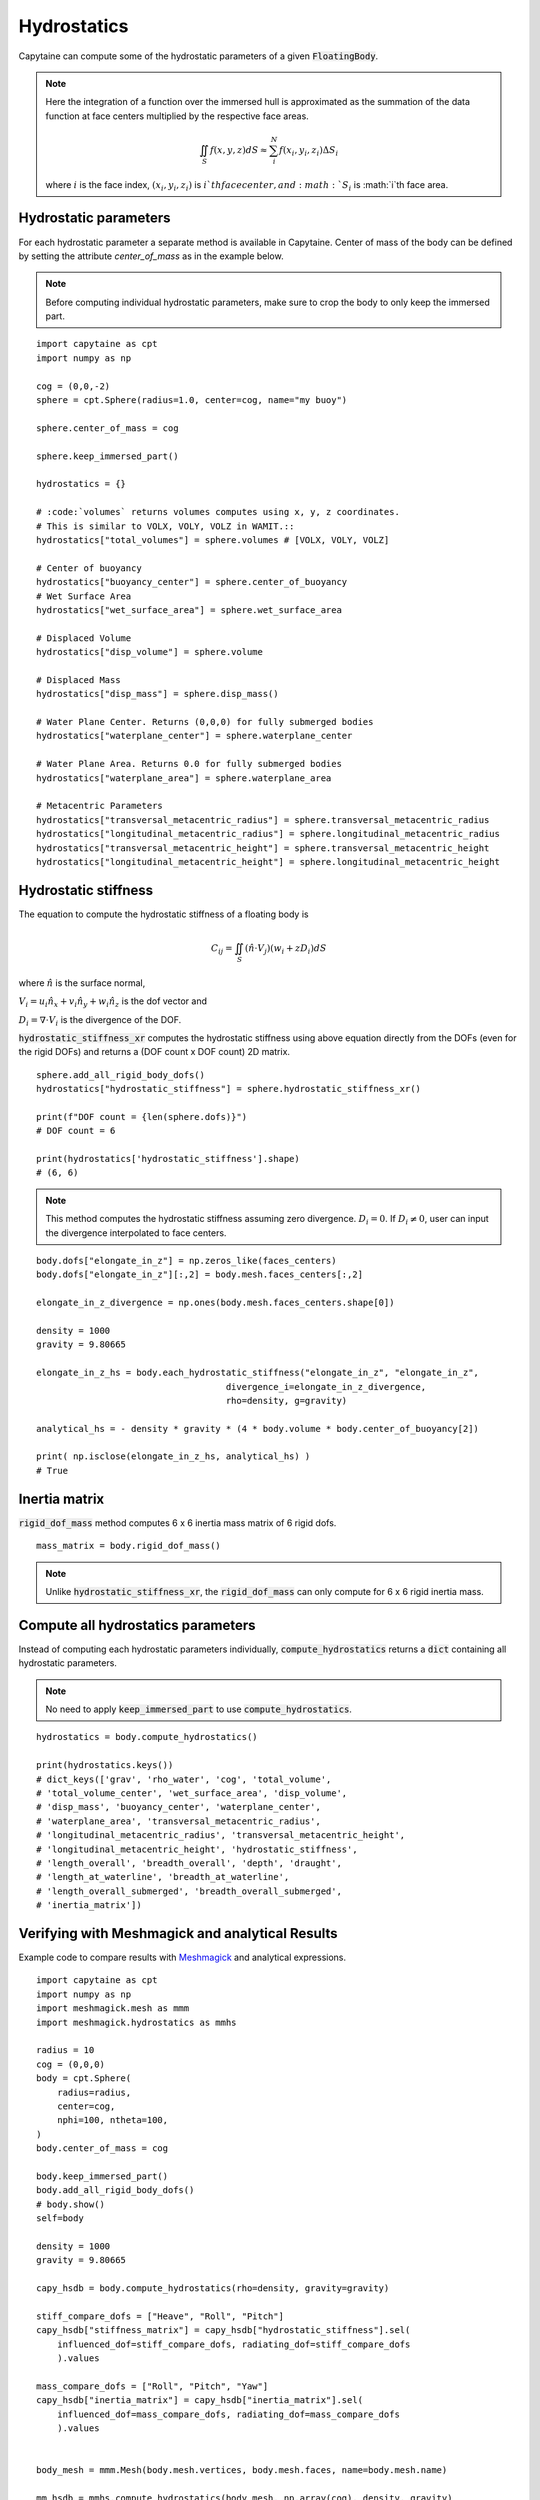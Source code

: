 ============
Hydrostatics
============

Capytaine can compute some of the hydrostatic parameters of a given :code:`FloatingBody`.


.. note::
    Here the integration of a function over the immersed hull is approximated as the summation of the data function at face centers multiplied by the respective face areas.

    .. math::

        \iint_S f(x,y,z) dS \approx \sum_i^N f(x_i, y_i, z_i) \Delta S_i

    where :math:`i` is the face index, :math:`(x_i, y_i, z_i)` is :math:`i`th face center, and :math:`S_i` is :math:`i`th face area.

Hydrostatic parameters
----------------------

For each hydrostatic parameter a separate method is available in Capytaine.
Center of mass of the body can be defined by setting the attribute `center_of_mass` as in the example below.

.. note::
    Before computing individual hydrostatic parameters, make sure to crop the body to only keep the immersed part.

::

    import capytaine as cpt
    import numpy as np

    cog = (0,0,-2)
    sphere = cpt.Sphere(radius=1.0, center=cog, name="my buoy")

    sphere.center_of_mass = cog

    sphere.keep_immersed_part()

    hydrostatics = {}

    # :code:`volumes` returns volumes computes using x, y, z coordinates.
    # This is similar to VOLX, VOLY, VOLZ in WAMIT.::
    hydrostatics["total_volumes"] = sphere.volumes # [VOLX, VOLY, VOLZ]

    # Center of buoyancy
    hydrostatics["buoyancy_center"] = sphere.center_of_buoyancy
    # Wet Surface Area
    hydrostatics["wet_surface_area"] = sphere.wet_surface_area

    # Displaced Volume
    hydrostatics["disp_volume"] = sphere.volume

    # Displaced Mass
    hydrostatics["disp_mass"] = sphere.disp_mass()

    # Water Plane Center. Returns (0,0,0) for fully submerged bodies
    hydrostatics["waterplane_center"] = sphere.waterplane_center

    # Water Plane Area. Returns 0.0 for fully submerged bodies
    hydrostatics["waterplane_area"] = sphere.waterplane_area

    # Metacentric Parameters
    hydrostatics["transversal_metacentric_radius"] = sphere.transversal_metacentric_radius
    hydrostatics["longitudinal_metacentric_radius"] = sphere.longitudinal_metacentric_radius
    hydrostatics["transversal_metacentric_height"] = sphere.transversal_metacentric_height
    hydrostatics["longitudinal_metacentric_height"] = sphere.longitudinal_metacentric_height


Hydrostatic stiffness
---------------------

The equation to compute the hydrostatic stiffness of a floating body is

.. math::

    C_{ij} = \iint_S (\hat{n} \cdot V_j) (w_i + z D_i)  dS

where :math:`\hat{n}` is the surface normal,

:math:`V_i = u_i \hat{n}_x + v_i \hat{n}_y + w_i \hat{n}_z` is the dof vector and

:math:`D_i = \nabla \cdot V_i` is the divergence of the DOF.


:code:`hydrostatic_stiffness_xr` computes the hydrostatic stiffness using above equation directly from the DOFs (even for the rigid DOFs) and returns a (DOF count x DOF count) 2D matrix. ::

    sphere.add_all_rigid_body_dofs()
    hydrostatics["hydrostatic_stiffness"] = sphere.hydrostatic_stiffness_xr()

    print(f"DOF count = {len(sphere.dofs)}")
    # DOF count = 6

    print(hydrostatics['hydrostatic_stiffness'].shape)
    # (6, 6)


.. note::
    This method computes the hydrostatic stiffness assuming zero divergence. :math:`D_{i} = 0`. If :math:`D_i \neq 0`, user can input the divergence interpolated to face centers.

::

    body.dofs["elongate_in_z"] = np.zeros_like(faces_centers)
    body.dofs["elongate_in_z"][:,2] = body.mesh.faces_centers[:,2]

    elongate_in_z_divergence = np.ones(body.mesh.faces_centers.shape[0])

    density = 1000
    gravity = 9.80665

    elongate_in_z_hs = body.each_hydrostatic_stiffness("elongate_in_z", "elongate_in_z",
                                        divergence_i=elongate_in_z_divergence,
                                        rho=density, g=gravity)

    analytical_hs = - density * gravity * (4 * body.volume * body.center_of_buoyancy[2])

    print( np.isclose(elongate_in_z_hs, analytical_hs) )
    # True


Inertia matrix
--------------

:code:`rigid_dof_mass` method computes 6 x 6 inertia mass matrix of 6 rigid dofs. ::

    mass_matrix = body.rigid_dof_mass()

.. note::
    Unlike :code:`hydrostatic_stiffness_xr`, the :code:`rigid_dof_mass` can only compute for 6 x 6 rigid inertia mass.

Compute all hydrostatics parameters
-----------------------------------

Instead of computing each hydrostatic parameters individually, :code:`compute_hydrostatics` returns a :code:`dict` containing all hydrostatic parameters.

.. note::
    No need to apply :code:`keep_immersed_part` to use :code:`compute_hydrostatics`.

::

    hydrostatics = body.compute_hydrostatics()

    print(hydrostatics.keys())
    # dict_keys(['grav', 'rho_water', 'cog', 'total_volume',
    # 'total_volume_center', 'wet_surface_area', 'disp_volume',
    # 'disp_mass', 'buoyancy_center', 'waterplane_center',
    # 'waterplane_area', 'transversal_metacentric_radius',
    # 'longitudinal_metacentric_radius', 'transversal_metacentric_height',
    # 'longitudinal_metacentric_height', 'hydrostatic_stiffness',
    # 'length_overall', 'breadth_overall', 'depth', 'draught',
    # 'length_at_waterline', 'breadth_at_waterline',
    # 'length_overall_submerged', 'breadth_overall_submerged',
    # 'inertia_matrix'])


Verifying with Meshmagick and analytical Results
------------------------------------------------

Example code to compare results with `Meshmagick <https://github.com/LHEEA/meshmagick>`_ and analytical expressions.
::

    import capytaine as cpt
    import numpy as np
    import meshmagick.mesh as mmm
    import meshmagick.hydrostatics as mmhs

    radius = 10
    cog = (0,0,0)
    body = cpt.Sphere(
        radius=radius,
        center=cog,
        nphi=100, ntheta=100,
    )
    body.center_of_mass = cog

    body.keep_immersed_part()
    body.add_all_rigid_body_dofs()
    # body.show()
    self=body

    density = 1000
    gravity = 9.80665

    capy_hsdb = body.compute_hydrostatics(rho=density, gravity=gravity)

    stiff_compare_dofs = ["Heave", "Roll", "Pitch"]
    capy_hsdb["stiffness_matrix"] = capy_hsdb["hydrostatic_stiffness"].sel(
        influenced_dof=stiff_compare_dofs, radiating_dof=stiff_compare_dofs
        ).values

    mass_compare_dofs = ["Roll", "Pitch", "Yaw"]
    capy_hsdb["inertia_matrix"] = capy_hsdb["inertia_matrix"].sel(
        influenced_dof=mass_compare_dofs, radiating_dof=mass_compare_dofs
        ).values


    body_mesh = mmm.Mesh(body.mesh.vertices, body.mesh.faces, name=body.mesh.name)

    mm_hsdb = mmhs.compute_hydrostatics(body_mesh, np.array(cog), density, gravity)

    mm_hsdb["inertia_matrix"] = body_mesh.eval_plain_mesh_inertias(rho_medium=density).inertia_matrix
    mm_hsdb["mesh"] = ""


    analytical = {}
    analytical["waterplane_area"] = np.pi*radius**2
    analytical["wet_surface_area"] = 2*np.pi*radius**2
    analytical["disp_volume"] = (2/3)*np.pi*radius**3
    analytical["interia_xx"] = np.pi*radius**4/4
    analytical["interia_yy"] = np.pi*radius**4/4
    analytical["interia_zz"] = np.pi*radius**4/2
    analytical["buoyancy_center"] = np.array([0,0,-analytical["interia_zz"] / (2*analytical["disp_volume"])])
    analytical["buoyancy_center"] = np.array([0,0,-3*radius/8])
    analytical["transversal_metacentric_radius"] = analytical["interia_xx"] / analytical["disp_volume"]
    analytical["longitudinal_metacentric_radius"] = analytical["interia_yy"] / analytical["disp_volume"]
    analytical["transversal_metacentric_height"] = analytical["transversal_metacentric_radius"] + analytical["buoyancy_center"][2] - cog[2]
    analytical["longitudinal_metacentric_height"] = analytical["longitudinal_metacentric_radius"] + analytical["buoyancy_center"][2] - cog[2]
    analytical["stiffness_matrix"] = density * gravity * np.array([
        [analytical["waterplane_area"], 0, 0],
        [0, analytical["disp_volume"] * analytical["transversal_metacentric_height"], 0],
        [0, 0, analytical["disp_volume"] * analytical["transversal_metacentric_height"]],
        ])

    for var in capy_hsdb:
        if var in analytical:
            print(f"{var}:")
            print(f"    Capytaine  - {capy_hsdb[var]}")
            print(f"    Meshmagick - {mm_hsdb[var]}")
            print(f"    Analytical - {analytical[var]}")

Output is
::

    wet_surface_area:
        Capytaine  - 628.0343659038494
        Meshmagick - 628.0343659038496
        Analytical - 628.3185307179587
    disp_volume:
        Capytaine  - 2092.5009287939088
        Meshmagick - 2092.5009287939115
        Analytical - 2094.3951023931954
    waterplane_area:
        Capytaine  - 313.95259764656686
        Meshmagick - 313.95259764656674
        Analytical - 314.1592653589793
    transversal_metacentric_radius:
        Capytaine  - 3.7469169327091647
        Meshmagick - 3.748458229464248
        Analytical - 3.75
    longitudinal_metacentric_radius:
        Capytaine  - 3.7469169327091643
        Meshmagick - 3.748458229464248
        Analytical - 3.75
    transversal_metacentric_height:
        Capytaine  - -0.002466140909095582
        Meshmagick - -0.0012332946572213288
        Analytical - 0.0
    longitudinal_metacentric_height:
        Capytaine  - -0.0024661409090960262
        Meshmagick - -0.0012332946572213288
        Analytical - 0.0
    stiffness_matrix:
        Capytaine  - [[ 3.07882324e+06 -1.11488703e-09  0.00000000e+00]
     [-1.11488703e-09 -5.06062577e+04  2.22977405e-09]
     [ 0.00000000e+00  2.22977405e-09 -5.06062577e+04]]
        Meshmagick - [[3078823.2417107        0.               0.        ]
     [      0.          -25307.72957091       0.        ]
     [      0.               0.          -25307.72957091]]
        Analytical - [[3080849.95963263       0.               0.        ]
     [      0.               0.               0.        ]
     [      0.               0.               0.        ]]
